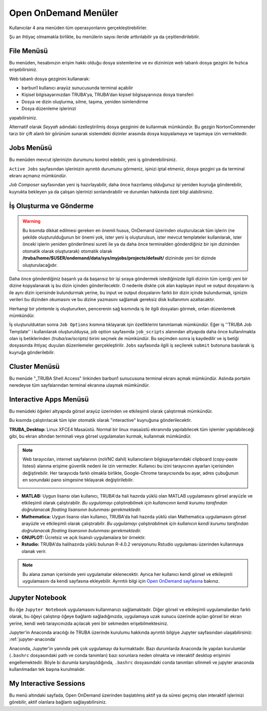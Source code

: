 =======================
Open OnDemand Menüler
=======================

Kullanıcılar 4 ana menüden tüm operasyonlarını gerçekleştirebilirler. 

Şu an ihtiyaç olmamakla birlikte, bu menülerin sayısı ileride arttırılabilir ya da çeşitlendirilebilir. 

.. image:: /assets/open-ondemand/images/openondemand-menu.png


--------------
File Menüsü
--------------

Bu menüden, hesabınızın erişim hakkı olduğu dosya sistemlerine ve ev dizininize web tabanlı dosya gezgini ile hızlıca erişebilirsiniz. 

.. image:: /assets/open-ondemand/images/400px-Menu_file.png

.. image:: /assets/open-ondemand/images/800px-File_browser.png

Web tabanlı dosya gezginini kullanarak:

- barbun1 kullanıcı arayüz sunucusunda terminal açabilir
- Kişisel bilgisayarınızdan TRUBA'ya, TRUBA'dan kişisel bilgisayarınıza dosya transferi
- Dosya ve dizin oluşturma, silme, taşıma, yeniden isimlendirme
- Dosya düzenleme işlerinizi 

yapabilirsiniz. 


Alternatif olarak *Seyyah* adındaki özelleştirilmiş dosya gezginini de kullanmak mümkündür. Bu gezgin NortonCommender tarzı bir çift alanlı bir görünüm sunarak sistemdeki dizinler arasında dosya kopyalamaya ve taşımaya izin vermektedir. 

--------------
Jobs Menüsü
--------------

Bu menüden mevcut işlerinizin durumunu kontrol edebilir, yeni iş gönderebilirsiniz. 

.. image:: /assets/open-ondemand/images/openondemand-jobs.png

``Active Jobs`` sayfasından işlerinizin ayrıntılı durumunu görmeniz, işinizi iptal etmeniz, dosya gezgini ya da terminal ekranı açmanız mümkündür. 

.. image:: /assets/open-ondemand/images/700px-Active_jobs.png

*Job Composer* sayfasından yeni iş hazırlayabilir, daha önce hazırlamış olduğunuz işi yeniden kuyruğa gönderebilir, kuyrukta bekleyen ya da çalışan işlerinizi sonlandırabilir ve durumları hakkında özet bilgi alabilirsiniz.

----------------------------
İş Oluşturma ve Gönderme
----------------------------

.. image:: /assets/open-ondemand/images/700px-New_job.png


.. warning::

    Bu kısımda dikkat edilmesi gereken en önemli husus, OnDemand üzerinden oluşturulacak tüm işlerin (ne şekilde oluşturulduğunun bir önemi yok, ister yeni iş oluşturulsun, ister mevcut templateler kullanılarak, ister önceki işlerin yeniden gönderilmesi sureti ile ya da daha önce terminalden gönderdiğiniz bir işin dizininden otomatik olarak oluşturarak) otomatik olarak **/truba/home/$USER/ondemand/data/sys/myjobs/projects/default/** dizininde yeni bir dizinde oluşturulacağıdır.
    
Daha önce gönderdiğiniz başarılı ya da başarısız bir işi sıraya göndermek istediğinizde ilgili dizinin tüm içeriği yeni bir dizine kopyalanarak iş bu dizin içinden gönderilecektir. O nedenle diskte çok alan kaplayan input ve output dosyalarını iş ile aynı dizin içerisinde bulundurmak yerine, bu input ve output dosyalarını farklı bir dizin içinde bulundurmak, işinizin verileri bu dizinden okumasını ve bu dizine yazmasını sağlamak gereksiz disk kullanımını azaltacaktır. 

.. image:: /assets/open-ondemand/images/500px-New_job2.png

Herhangi bir yöntemle iş oluştururken, pencerenin sağ kısmında iş ile ilgili dosyaları görmek, onları düzenlemek mümkündür.

.. image:: /assets/open-ondemand/images/500px-New_job_detail.png
.. image:: /assets/open-ondemand/images/500px-New_job_template_detail.png
   :width: 400

İş oluşturulduktan sonra ``Job Options`` kısmına tıklayarak işin özelliklerini tanımlamak mümkündür. Eğer iş ''TRUBA Job Template'' i kullanılarak oluşturulduysa, job option sayfasında ``job_scripts`` alanından altyapıda daha önce kullanılmakta olan iş betiklerinden *(truba/sw/scripts)* birini seçmek de mümkündür. Bu seçimden sonra iş kaydedilir ve iş betiği dosyasında ihtiyaç duyulan düzenlemeler gerçekleştirilir. ``Jobs`` sayfasında ilgili iş seçilerek ``submit`` butonuna basılarak iş kuyruğa gönderilebilir. 

.. image:: /assets/open-ondemand/images/Job_options.png

--------------------
Cluster Menüsü
--------------------

.. image:: /assets/open-ondemand/images/700px-Menu_cluster.png

Bu menüde "_TRUBA Shell Access" linkinden barbun1 sunucusuna terminal ekranı açmak mümkündür. Aslında portalın neredeyse tüm sayfalarından terminal ekranına ulaşmak mümkündür.

-------------------------
Interactive Apps Menüsü
-------------------------

.. image:: /assets/open-ondemand/images/ondemand-menu_interactive_app.png

Bu menüdeki öğeleri altyapıda görsel arayüz üzerinden ve etkileşimli olarak çalıştırmak mümkündür.

Bu kısımda çalıştırılacak tüm işler otomatik olarak "interactive" kuyruğuna gönderilecektir.

**TRUBA_Desktop:** Linux XFCE4 Masaüstü. Normal bir linux masaüstü ekranında yapılabilecek tüm işlemler yapılabileceği gibi, bu ekran altından terminali veya görsel uygulamaları kurmak, kullanmak mümkündür.

.. note::

    Web tarayıcıları, internet sayfalarının (noVNC dahil) kullanıcıların bilgisayarlarındaki clipboard (copy-paste listesi) alanına erişime güvenlik nedeni ile izin vermezler. Kullanıcı bu izini tarayıcının ayarları içerisinden değiştirebilir. Her tarayıcıda farklı olmakla birlikte, Google-Chrome tarayıcısında bu ayar, adres çubuğunun en sonundaki pano simgesine tıklayarak değiştirilebilir. 
    
    .. image:: /assets/open-ondemand/images/300px-Google-chrome-clipboard.png

* **MATLAB:** Uygun lisansı olan kullanıcı, TRUBA'da hali hazırda yüklü olan MATLAB uygulamasını görsel arayüzle ve etkileşimli olarak çalıştırabilir. *Bu uygulamayı çalıştırabilmek için kullanıcının kendi kurumu tarafından doğrulanacak floating lisansının bulunması gerekmektedir.*

* **Mathematica:** Uygun lisansı olan kullanıcı, TRUBA'da hali hazırda yüklü olan Mathematica uygulamasını görsel arayüzle ve etkileşimli olarak çalıştırabilir. *Bu uygulamayı çalıştırabilmek için kullanıcın kendi kurumu tarafından doğrulanacak floating lisansının bulunması gerekmektedir.*

* **GNUPLOT:** Ücretsiz ve açık lisanslı uygulamalara bir örnektir.

* **Rstudio:** TRUBA'da halihazırda yüklü bulunan R-4.0.2 versiyonunu Rstudio uygulaması üzerinden kullanmaya olanak verir. 

.. note::

    Bu alana zaman içerisinde yeni uygulamalar eklenecektir. Ayrıca her kullanıcı kendi görsel ve etkileşimli uygulamasını da kendi sayfasına ekleyebilir. Ayrıntılı bilgi için `Open OnDemand sayfasına <https://osc.github.io/ood-documentation/latest/>`_ bakınız.

---------------------
Jupyter Notebook
---------------------

Bu öğe ``Jupyter Notebook`` uygulamasını kullanmanızı sağlamaktadır. Diğer görsel ve etkileşimli uygulamalardan farklı olarak, bu öğeyi çalıştırıp öğeye bağlantı sağladığınızda, uygulamaya uzak sunucu üzerinde açılan görsel bir ekran yerine, kendi web tarayıcınızda açılacak yeni bir sekmeden erişebilmektesiniz.

Jupyter'in Anaconda aracılığı ile TRUBA üzerinde kurulumu hakkında ayrıntılı bilgiye Jupyter sayfasından ulaşabilirsiniz: :ref:`jupyter-anaconda`

Anaconda, Jupyter'in yanında pek çok uygulamayı da kurmaktadır. Bazı durumlarda Anaconda ile yapılan kurulumlar (``.bashrc`` dosyasındaki path ve conda tanımları) bazı sorunlara neden olmakta ve interaktif desktop erişimini engellemektedir. Böyle bi durumla karşılaşıldığında, ``.bashrc`` dosyasındaki conda tanımları silinmeli ve jupyter anaconda kullanılmadan tek başına kurulmalıdır.

---------------------------
My Interactive Sessions
---------------------------

Bu menü altındaki sayfada, Open OnDemand üzerinden başlatılmış aktif ya da süresi geçmiş olan interaktif işlerinizi görebilir, aktif olanlara bağlantı sağlayabilirsiniz. 